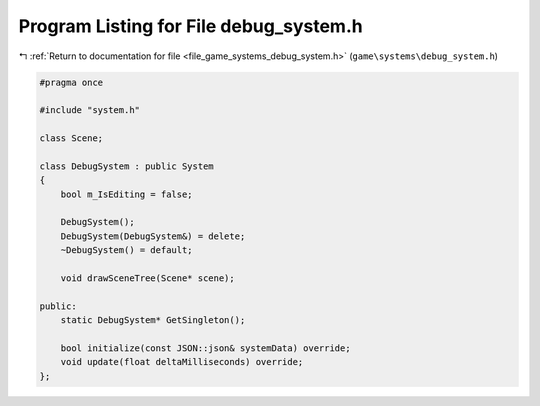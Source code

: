 
.. _program_listing_file_game_systems_debug_system.h:

Program Listing for File debug_system.h
=======================================

|exhale_lsh| :ref:`Return to documentation for file <file_game_systems_debug_system.h>` (``game\systems\debug_system.h``)

.. |exhale_lsh| unicode:: U+021B0 .. UPWARDS ARROW WITH TIP LEFTWARDS

.. code-block:: cpp

   #pragma once
   
   #include "system.h"
   
   class Scene;
   
   class DebugSystem : public System
   {
       bool m_IsEditing = false;
   
       DebugSystem();
       DebugSystem(DebugSystem&) = delete;
       ~DebugSystem() = default;
   
       void drawSceneTree(Scene* scene);
   
   public:
       static DebugSystem* GetSingleton();
   
       bool initialize(const JSON::json& systemData) override;
       void update(float deltaMilliseconds) override;
   };
